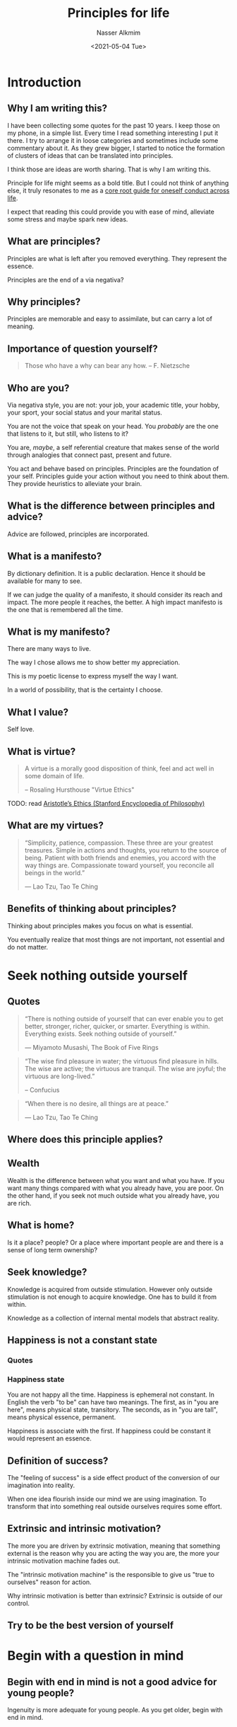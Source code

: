 #+title: Principles for life
#+date: <2021-05-04 Tue>
#+lastmod: 2021-11-14 22:13:21
#+author: Nasser Alkmim
#+email: nasser.alkmim@gmail.com
#+tags[]: essays
#+draft: t
#+toc: t
* Introduction
** Why I am writing this?
I have been collecting some quotes for the past 10 years.
I keep those on my phone, in a simple list.
Every time I read something interesting I put it there.
I try to arrange it in loose categories and sometimes include some commentary about it.
As they grew bigger, I started to notice the formation of clusters of ideas that can be translated into principles.

I think those are ideas are worth sharing.
That is why I am writing this.

Principle for life might seems as a bold title.
But I could not think of anything else, it truly resonates to me as a _core root guide for oneself conduct across life_.

I expect that reading this could provide you with ease of mind, alleviate some stress and maybe spark new ideas.
** What are principles?
Principles are what is left after you removed everything.
They represent the essence.

Principles are the end of a via negativa?
** Why principles?
Principles are memorable and easy to assimilate, but can carry a lot of meaning.
** Importance of question yourself?

#+begin_quote
Those who have a why can bear any how. -- F. Nietzsche
#+end_quote

** Who are you?

Via negativa style, you are not: your job, your academic title, your hobby, your sport, your social status and your marital status.

You are not the voice that speak on your head.
You /probably/ are the one that listens to it, but still, who listens to it?

You are, /maybe/, a self referential creature that makes sense of the world through analogies that connect past, present and future.

You act and behave based on principles.
Principles are the foundation of your self.
Principles guide your action without you need to think about them.
They provide heuristics to alleviate your brain.
** What is the difference between principles and advice?  
Advice are followed, principles are incorporated.

** What is a manifesto?
By dictionary definition.
It is a public declaration.
Hence it should be available for many to see.

If we can judge the quality of a manifesto, it should consider its reach and impact.
The more people it reaches, the better.
A high impact manifesto is the one that is remembered all the time.

** What is my manifesto?

There are many ways to live.

The way I chose allows me to show better my appreciation.

This is my poetic license to express myself the way I want.

In a world of possibility, that is the certainty I choose.

** What I value?
Self love.

** What is virtue?

#+begin_quote
A virtue is a morally good disposition of think, feel and act well in some domain of life.

-- Rosaling Hursthouse "Virtue Ethics"
#+end_quote

TODO: read [[https://plato.stanford.edu/entries/aristotle-ethics/#HumaGoodFuncArgu][Aristotle’s Ethics (Stanford Encyclopedia of Philosophy)]]

** What are my virtues?


#+begin_quote
“Simplicity, patience, compassion.
These three are your greatest treasures.
Simple in actions and thoughts, you return to the source of being.
Patient with both friends and enemies,
you accord with the way things are.
Compassionate toward yourself,
you reconcile all beings in the world.”

― Lao Tzu, Tao Te Ching
#+end_quote

** Benefits of thinking about principles?

Thinking about principles makes you focus on what is essential.

You eventually realize that most things are not important, not essential and do not matter.

* Seek nothing outside yourself
** Quotes

#+DOWNLOADED: screenshot @ 2021-05-13 07:03:30
#+attr_html: :style width: 200px
[[file:See_nothin_outside_yourself/2021-05-13_07-03-30_screenshot.png]]


#+begin_quote
“There is nothing outside of yourself that can ever enable you to get better, stronger, richer, quicker, or smarter. Everything is within. Everything exists. Seek nothing outside of yourself.”

― Miyamoto Musashi, The Book of Five Rings
#+end_quote

#+begin_quote
“The wise find pleasure in water; the virtuous find pleasure in hills. The wise are active; the virtuous are tranquil. The wise are joyful; the virtuous are long-lived.”

-- Confucius 
#+end_quote

#+begin_quote
“When there is no desire,
all things are at peace.”

― Lao Tzu, Tao Te Ching
#+end_quote

** Where does this principle applies?

** Wealth
Wealth is the difference between what you want and what you have.
If you want many things compared with what you already have, you are poor.
On the other hand, if you seek not much outside what you already have, you are rich.

** What is home?
Is it a place? people?
Or a place where important people are and there is a sense of long term ownership?

** Seek knowledge?

Knowledge is acquired from outside stimulation.
However only outside stimulation is not enough to acquire knowledge.
One has to build it from within.

Knowledge as a collection of internal mental models that abstract reality.

** Happiness is not a constant state
*** Quotes

*** Happiness state 

You are not happy all the time.
Happiness is ephemeral not constant.
In English the verb "to be" can have two meanings.
The first, as in "you are here", means physical state, transitory.
The seconds, as in "you are tall", means physical essence, permanent.

Happiness is associate with the first.
If  happiness could be constant it would represent an essence.

** Definition of success?

The "feeling of success" is a side effect product of the conversion of our imagination into reality.

When one idea flourish inside our mind we are using imagination.
To transform that into something real outside ourselves requires some effort.

** Extrinsic and intrinsic motivation?

The more you are driven by extrinsic motivation, meaning that something external is the reason why you are acting the way you are, the more your intrinsic motivation machine fades out.

The "intrinsic motivation machine" is the responsible to give us "true to ourselves" reason for action.

Why intrinsic motivation is better than extrinsic?
Extrinsic is outside of our control.

** Try to be the best version of yourself

* Begin with a question in mind
** Begin with end in mind is not a good advice for young people?
Ingenuity is more adequate for young people.
As you get older, begin with end in mind.
** Is it a habit or a principle?
What is the difference?

A habit is something that your repeatedly do.
A principle is something that permeates your mind and it is always the core that guides your actions.

** Begin with development in mind

Start with an idea of how the project will develop.

Is it going to be sustainable?
Is it supported by strong base or is it fragile?

When you have a strong base, the development will happen little by little in a robust way.

If its fragile, layers of complexity or "add-hoc" solutions, will make it harder in longer run.


** Be brief
*** Quotes
#+begin_quote
If you want to instruct, be brief.
-- Cicero
#+end_quote

#+begin_quote
I would have written a shorter letter, but I did not have the time.
-- Blaise Pascal (Lettres Provinciales)
#+end_quote

*** Why be brief?

By being brief you are demonstrating that you value other people time, a great act of appreciation and respect towards others.

*** Why simplicity is harder than complexity?

Unnecessary complexity is bad.
Avoid it at all cost.

** Hard work pays off?
Not always, but no hard work guarantees no pay off (via negativa style).

Easy to work hard when you know exactly what to do
Not so much when there is no clear path.

** Stay upwind
*** What your options are?

*** You are not your options, you are what you do with them.

*** Maximizing optionality

** Set yourself up for success

Define it and measure it.
*** Quotes

#+begin_quote
“The phrase "it's better to be lucky than good" must be one of the most ridiculous homilies ever uttered. In nearly any competitive endeavor, you have to be damned good before luck can be of any use to you at all.”

― Garry Kasparov, Deep Thinking: Where Machine Intelligence Ends and Human Creativity Begins
#+end_quote
*** What is the importance of small victories and small failures?

They build character.
Affirmative actions empower the person.
Makes you believe in yourself.

Small failures teach you how to cope with them.

Sports and learning music are important because of that.

** Search the why
#+begin_quote
“He who has a why to live for can bear almost any how.”

― Friedrich Nietzsche 
#+end_quote

** Build systems not stuff

Systems improve with time, stuff just become obsolete.

System can adapt, stuff is rigid.



** Ruthless Pareto and pedantic nature

Pedantic is a person that focus too much on details.

* Be uncomfortable
** Quotes

#+begin_quote
“Books: our unfailing companions”

― Cicero
#+end_quote



#+begin_quote
It's often the case that there's a seemingly obvious but actually incorrect reason something is true, a slightly less obvious reason the thing seems untrue, and then a subtle and complex reason that the thing is actually true

- danluu.com/look-stupid
#+end_quote

** Buddhist idea

#+begin_quote
the two biggest problems (on the path to mastery): 1) not starting the journey and 2) not finishing the journey.
#+end_quote

** Analogy as the core of cognition

Cognition is a mental process triggered by an information as input that encompass how we comprehend this information.

At the core of comprehension is the analogy making nature of thinking.



** Guide your learning through pain
** Learning by forming connections
#+begin_quote
Explaining and comparing can both increase analogical transfer; effects of explanation may be greatest when it is combined with comparison. 
-- Brian Edwards
#+end_quote


** Analogies and the learning of languages
#+begin_quote
E acho que estudar o espírito e o mecanismo de outras línguas ajuda muito à compreensão mais profunda do idioma nacional. Principalmente, porém, estudando-se por divertimento, gosto e distração.
-- Guimarães Rosa
#+end_quote


** Why read and seek knowledge?

The collection of categories that we accumulate helps us processing new information.
Categories are not just the ones with clear label but the vast assemble of mental constructs that represent something.

Not only processing, but with a robust collection we can incrementally add to it and making our capacity to understanding better. 

Reading is a form to been exposed to different categories.
It also occurs in a pace that enables us to processing it with our own set of analogies, and then we can appropriate it accordingly.

#+begin_quote
“There is, I assure you, a medical art for the soul. It is philosophy, whose aid need not be sought, as in bodily diseases, from outside ourselves. We must endeavor with all our resources and all our strength to become capable of doctoring ourselves.”

― Cicero
#+end_quote


#+begin_quote
"it is only when one reads what men wrote long ago that one realises how absolutely modern the best of the old things are"

-- Joseph Rudyard Kipling, The Uses of reading (1928)
#+end_quote

Been exposed to other people core values and principles transmitted through their writing allows us to understand ourselves.

** What is intelligence?

Hofstadter has the best description.

Intelligence is a capacity to identify the core, the essential.
And we do that by analogies that relate new information with old mental constructs.

** Why "pain" can guide us?

Pain is a metaphor for been stimulated at the edge of our capabilities/capacities. 

** How to take effective notes?

Via negativa style:
1. don't write when you can draw
2. don't digress (1) when you can be brief answer a specific question
3. don't write the obvious

(1) digress: "divagar", "enrolar", leave the main subject

** Learning and being honest to yourself?
Being honest with your self means? 

** Routines are essential?

** Enjoy the process increase complexity gradually

** Knowledge components?

From Argrow, 2001 (Pro-active teaching and learning in the aerospace engineering sciences) and Felippa introduction to FEM course.

1. conceptual knowledge:: understand the framework of the physical world.
2. operational knowledge :: methods for (1) formulate, (2) analyzing and (3) solving problems.
3. integral knowledge:: synthesis of conceptual and operational knowledge for technology development.

Mathematics connects concepts to operational



* Do no harm
** Quotes

#+begin_quote
What you do not wish for yourself, do not do to others. (Analects 12.2, 6.30) -- Confucius
#+end_quote

#+begin_quote
primum nil nocere.
-- Hippocrates
#+end_quote
* Health is wealth
* Lifestyle creep (finance)
** Want and need


